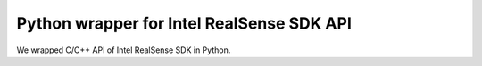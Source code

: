 .. _pyrealsense:

Python wrapper for Intel RealSense SDK API
##########################################

We wrapped C/C++ API of Intel RealSense SDK in Python.
